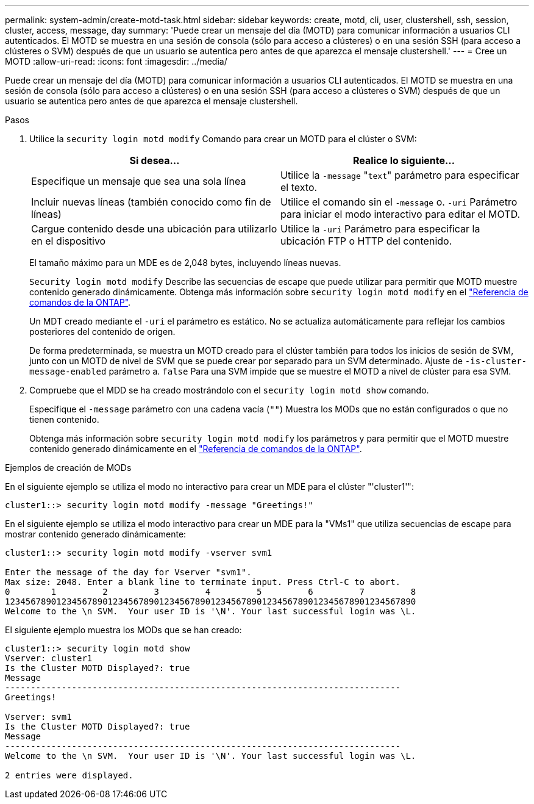 ---
permalink: system-admin/create-motd-task.html 
sidebar: sidebar 
keywords: create, motd, cli, user, clustershell, ssh, session, cluster, access, message, day 
summary: 'Puede crear un mensaje del día (MOTD) para comunicar información a usuarios CLI autenticados. El MOTD se muestra en una sesión de consola (sólo para acceso a clústeres) o en una sesión SSH (para acceso a clústeres o SVM) después de que un usuario se autentica pero antes de que aparezca el mensaje clustershell.' 
---
= Cree un MOTD
:allow-uri-read: 
:icons: font
:imagesdir: ../media/


[role="lead"]
Puede crear un mensaje del día (MOTD) para comunicar información a usuarios CLI autenticados. El MOTD se muestra en una sesión de consola (sólo para acceso a clústeres) o en una sesión SSH (para acceso a clústeres o SVM) después de que un usuario se autentica pero antes de que aparezca el mensaje clustershell.

.Pasos
. Utilice la `security login motd modify` Comando para crear un MOTD para el clúster o SVM:
+
|===
| Si desea... | Realice lo siguiente... 


 a| 
Especifique un mensaje que sea una sola línea
 a| 
Utilice la `-message` "[.code]``text``" parámetro para especificar el texto.



 a| 
Incluir nuevas líneas (también conocido como fin de líneas)
 a| 
Utilice el comando sin el `-message` o. `-uri` Parámetro para iniciar el modo interactivo para editar el MOTD.



 a| 
Cargue contenido desde una ubicación para utilizarlo en el dispositivo
 a| 
Utilice la `-uri` Parámetro para especificar la ubicación FTP o HTTP del contenido.

|===
+
El tamaño máximo para un MDE es de 2,048 bytes, incluyendo líneas nuevas.

+
`Security login motd modify` Describe las secuencias de escape que puede utilizar para permitir que MOTD muestre contenido generado dinámicamente. Obtenga más información sobre `security login motd modify` en el link:https://docs.netapp.com/us-en/ontap-cli/security-login-motd-modify.html["Referencia de comandos de la ONTAP"^].

+
Un MDT creado mediante el `-uri` el parámetro es estático. No se actualiza automáticamente para reflejar los cambios posteriores del contenido de origen.

+
De forma predeterminada, se muestra un MOTD creado para el clúster también para todos los inicios de sesión de SVM, junto con un MOTD de nivel de SVM que se puede crear por separado para un SVM determinado. Ajuste de `-is-cluster-message-enabled` parámetro a. `false` Para una SVM impide que se muestre el MOTD a nivel de clúster para esa SVM.

. Compruebe que el MDD se ha creado mostrándolo con el `security login motd show` comando.
+
Especifique el `-message` parámetro con una cadena vacía (`""`) Muestra los MODs que no están configurados o que no tienen contenido.

+
Obtenga más información sobre `security login motd modify` los parámetros y para permitir que el MOTD muestre contenido generado dinámicamente en el link:https://docs.netapp.com/us-en/ontap-cli/security-login-motd-modify.html["Referencia de comandos de la ONTAP"^].



.Ejemplos de creación de MODs
En el siguiente ejemplo se utiliza el modo no interactivo para crear un MDE para el clúster "'cluster1'":

[listing]
----
cluster1::> security login motd modify -message "Greetings!"
----
En el siguiente ejemplo se utiliza el modo interactivo para crear un MDE para la "VMs1" que utiliza secuencias de escape para mostrar contenido generado dinámicamente:

[listing]
----
cluster1::> security login motd modify -vserver svm1

Enter the message of the day for Vserver "svm1".
Max size: 2048. Enter a blank line to terminate input. Press Ctrl-C to abort.
0        1         2         3         4         5         6         7         8
12345678901234567890123456789012345678901234567890123456789012345678901234567890
Welcome to the \n SVM.  Your user ID is '\N'. Your last successful login was \L.
----
El siguiente ejemplo muestra los MODs que se han creado:

[listing]
----
cluster1::> security login motd show
Vserver: cluster1
Is the Cluster MOTD Displayed?: true
Message
-----------------------------------------------------------------------------
Greetings!

Vserver: svm1
Is the Cluster MOTD Displayed?: true
Message
-----------------------------------------------------------------------------
Welcome to the \n SVM.  Your user ID is '\N'. Your last successful login was \L.

2 entries were displayed.
----